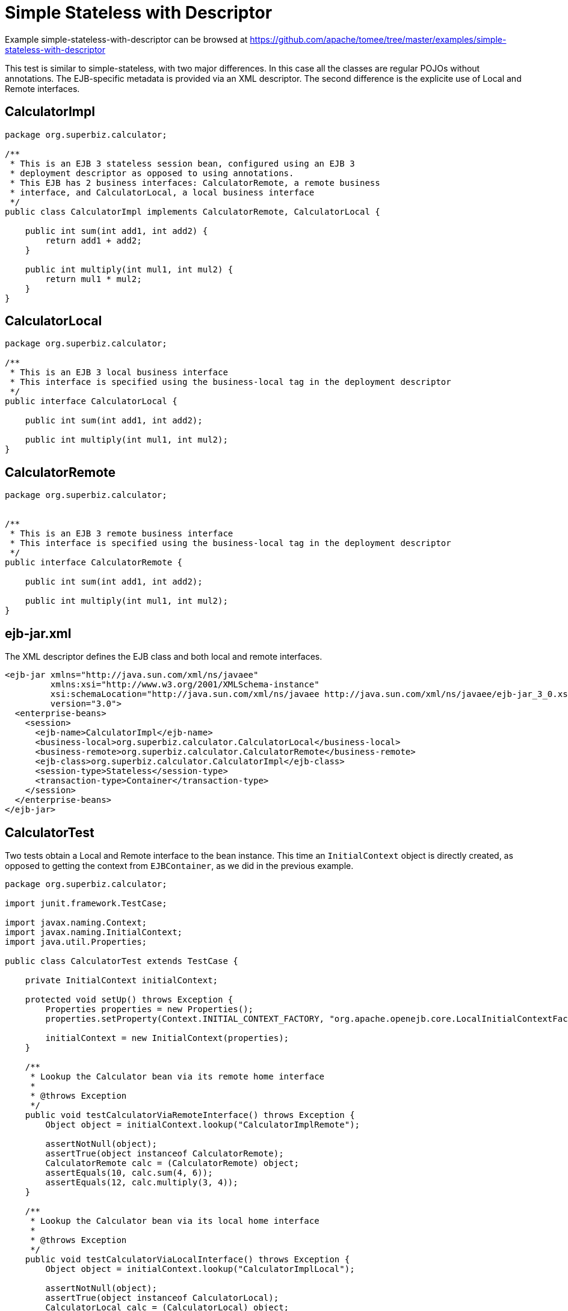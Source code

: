 = Simple Stateless with Descriptor
:jbake-date: 2016-08-30
:jbake-type: page
:jbake-tomeepdf:
:jbake-status: published

Example simple-stateless-with-descriptor can be browsed at https://github.com/apache/tomee/tree/master/examples/simple-stateless-with-descriptor


This test is similar to simple-stateless, with two major differences. In this case all the classes are regular POJOs without annotations.
The EJB-specific metadata is provided via an XML descriptor. The second difference is the explicite use of Local and Remote interfaces. 

==  CalculatorImpl


[source,java]
----
package org.superbiz.calculator;

/**
 * This is an EJB 3 stateless session bean, configured using an EJB 3
 * deployment descriptor as opposed to using annotations.
 * This EJB has 2 business interfaces: CalculatorRemote, a remote business
 * interface, and CalculatorLocal, a local business interface
 */
public class CalculatorImpl implements CalculatorRemote, CalculatorLocal {

    public int sum(int add1, int add2) {
        return add1 + add2;
    }

    public int multiply(int mul1, int mul2) {
        return mul1 * mul2;
    }
}
----


==  CalculatorLocal


[source,java]
----
package org.superbiz.calculator;

/**
 * This is an EJB 3 local business interface
 * This interface is specified using the business-local tag in the deployment descriptor
 */
public interface CalculatorLocal {

    public int sum(int add1, int add2);

    public int multiply(int mul1, int mul2);
}
----


==  CalculatorRemote


[source,java]
----
package org.superbiz.calculator;


/**
 * This is an EJB 3 remote business interface
 * This interface is specified using the business-local tag in the deployment descriptor
 */
public interface CalculatorRemote {

    public int sum(int add1, int add2);

    public int multiply(int mul1, int mul2);
}
----


==  ejb-jar.xml

The XML descriptor defines the EJB class and both local and remote interfaces.


[source,xml]
----
<ejb-jar xmlns="http://java.sun.com/xml/ns/javaee"
         xmlns:xsi="http://www.w3.org/2001/XMLSchema-instance"
         xsi:schemaLocation="http://java.sun.com/xml/ns/javaee http://java.sun.com/xml/ns/javaee/ejb-jar_3_0.xsd"
         version="3.0">
  <enterprise-beans>
    <session>
      <ejb-name>CalculatorImpl</ejb-name>
      <business-local>org.superbiz.calculator.CalculatorLocal</business-local>
      <business-remote>org.superbiz.calculator.CalculatorRemote</business-remote>
      <ejb-class>org.superbiz.calculator.CalculatorImpl</ejb-class>
      <session-type>Stateless</session-type>
      <transaction-type>Container</transaction-type>
    </session>
  </enterprise-beans>
</ejb-jar>
----


    

==  CalculatorTest

Two tests obtain a Local and Remote interface to the bean instance. This time an `InitialContext` object is directly created, 
as opposed to getting the context from `EJBContainer`, as we did in the previous example. 


[source,java]
----
package org.superbiz.calculator;

import junit.framework.TestCase;

import javax.naming.Context;
import javax.naming.InitialContext;
import java.util.Properties;

public class CalculatorTest extends TestCase {

    private InitialContext initialContext;

    protected void setUp() throws Exception {
        Properties properties = new Properties();
        properties.setProperty(Context.INITIAL_CONTEXT_FACTORY, "org.apache.openejb.core.LocalInitialContextFactory");

        initialContext = new InitialContext(properties);
    }

    /**
     * Lookup the Calculator bean via its remote home interface
     *
     * @throws Exception
     */
    public void testCalculatorViaRemoteInterface() throws Exception {
        Object object = initialContext.lookup("CalculatorImplRemote");

        assertNotNull(object);
        assertTrue(object instanceof CalculatorRemote);
        CalculatorRemote calc = (CalculatorRemote) object;
        assertEquals(10, calc.sum(4, 6));
        assertEquals(12, calc.multiply(3, 4));
    }

    /**
     * Lookup the Calculator bean via its local home interface
     *
     * @throws Exception
     */
    public void testCalculatorViaLocalInterface() throws Exception {
        Object object = initialContext.lookup("CalculatorImplLocal");

        assertNotNull(object);
        assertTrue(object instanceof CalculatorLocal);
        CalculatorLocal calc = (CalculatorLocal) object;
        assertEquals(10, calc.sum(4, 6));
        assertEquals(12, calc.multiply(3, 4));
    }
}
----


=  Running

    

[source]
----
-------------------------------------------------------
 T E S T S
-------------------------------------------------------
Running org.superbiz.calculator.CalculatorTest
Apache OpenEJB 4.0.0-beta-1    build: 20111002-04:06
http://tomee.apache.org/
INFO - openejb.home = /Users/dblevins/examples/simple-stateless-with-descriptor
INFO - openejb.base = /Users/dblevins/examples/simple-stateless-with-descriptor
INFO - Configuring Service(id=Default Security Service, type=SecurityService, provider-id=Default Security Service)
INFO - Configuring Service(id=Default Transaction Manager, type=TransactionManager, provider-id=Default Transaction Manager)
INFO - Found EjbModule in classpath: /Users/dblevins/examples/simple-stateless-with-descriptor/target/classes
INFO - Beginning load: /Users/dblevins/examples/simple-stateless-with-descriptor/target/classes
INFO - Configuring enterprise application: /Users/dblevins/examples/simple-stateless-with-descriptor/classpath.ear
INFO - Configuring Service(id=Default Stateless Container, type=Container, provider-id=Default Stateless Container)
INFO - Auto-creating a container for bean CalculatorImpl: Container(type=STATELESS, id=Default Stateless Container)
INFO - Enterprise application "/Users/dblevins/examples/simple-stateless-with-descriptor/classpath.ear" loaded.
INFO - Assembling app: /Users/dblevins/examples/simple-stateless-with-descriptor/classpath.ear
INFO - Jndi(name=CalculatorImplLocal) --> Ejb(deployment-id=CalculatorImpl)
INFO - Jndi(name=global/classpath.ear/simple-stateless-with-descriptor/CalculatorImpl!org.superbiz.calculator.CalculatorLocal) --> Ejb(deployment-id=CalculatorImpl)
INFO - Jndi(name=CalculatorImplRemote) --> Ejb(deployment-id=CalculatorImpl)
INFO - Jndi(name=global/classpath.ear/simple-stateless-with-descriptor/CalculatorImpl!org.superbiz.calculator.CalculatorRemote) --> Ejb(deployment-id=CalculatorImpl)
INFO - Jndi(name=global/classpath.ear/simple-stateless-with-descriptor/CalculatorImpl) --> Ejb(deployment-id=CalculatorImpl)
INFO - Created Ejb(deployment-id=CalculatorImpl, ejb-name=CalculatorImpl, container=Default Stateless Container)
INFO - Started Ejb(deployment-id=CalculatorImpl, ejb-name=CalculatorImpl, container=Default Stateless Container)
INFO - Deployed Application(path=/Users/dblevins/examples/simple-stateless-with-descriptor/classpath.ear)
Tests run: 2, Failures: 0, Errors: 0, Skipped: 0, Time elapsed: 1.475 sec

Results :

Tests run: 2, Failures: 0, Errors: 0, Skipped: 0
----

    
